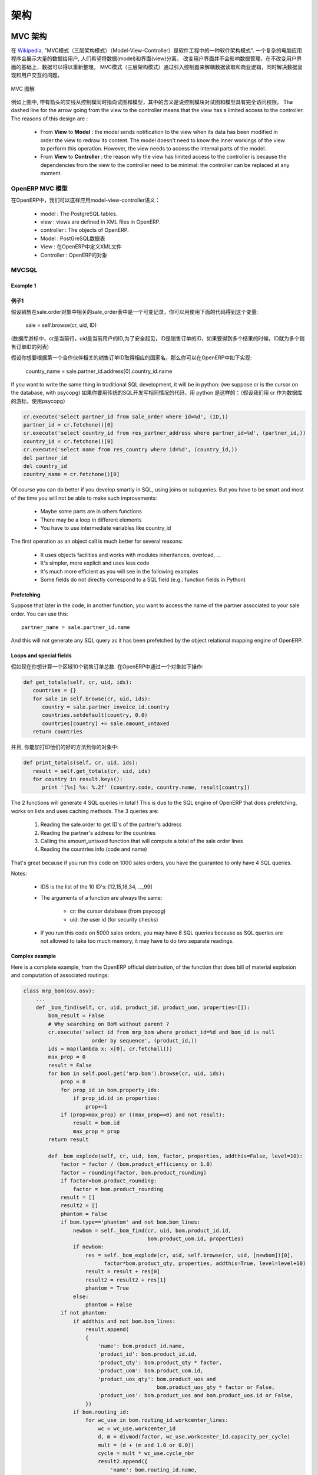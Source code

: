 .. i18n: ========================================
.. i18n: Architecture
.. i18n: ========================================
..

========================================
架构
========================================

.. i18n: MVC architecture
.. i18n: ================
..

MVC 架构
================

.. i18n: According to `Wikipedia <http://en.wikipedia.org/wiki/Model-view-controller>`_, "a Model-view-controller (MVC) is an architectural pattern used in software engineering". In complex computer applications presenting lots of data to the user, one often wishes to separate data (model) and user interface (view) concerns. Changes to the user interface does therefore not impact data management, and data can be reorganized without changing the user interface. The model-view-controller solves this problem by decoupling data access and business logic from data presentation and user interaction, by introducing an intermediate component: the controller.
..

在 `Wikipedia <http://zh.wikipedia.org/zh/MVC>`_, "MVC模式（三层架构模式）（Model-View-Controller）是软件工程中的一种软件架构模式". 一个复杂的电脑应用程序会展示大量的数据给用户, 人们希望将数据(model)和界面(view)分离。 改变用户界面并不会影响数据管理，在不改变用户界面的基础上，数据可以得以重新整理。 MVC模式（三层架构模式）通过引入控制器来解耦数据读取和商业逻辑，同时解决数据呈现和用户交互的问题。

.. i18n: .. figure::  images/MVCDiagram.png
.. i18n:    :scale: 100
.. i18n:    :align: center
.. i18n: 
.. i18n:    MVC Diagram
..

.. figure::  images/MVCDiagram.png
   :scale: 100
   :align: center

   MVC 图解

.. i18n: For example in the diagram above, the solid lines for the arrows starting from the controller and going to both the view and the model mean that the controller has a complete access to both the view and the model. The dashed line for the arrow going from the view to the controller means that the view has a limited access to the controller. The reasons of this design are :
..

例如上图中, 带有箭头的实线从控制模同时指向试图和模型，其中的含义是说控制模块对试图和模型具有完全访问权限。 The dashed line for the arrow going from the view to the controller means that the view has a limited access to the controller. The reasons of this design are :

.. i18n:     * From **View** to **Model** : the model sends notification to the view when its data has been modified in order the view to redraw its content. The model doesn't need to know the inner workings of the view to perform this operation. However, the view needs to access the internal parts of the model.
.. i18n:     * From **View** to **Controller** : the reason why the view has limited access to the controller is because the dependencies from the view to the controller need to be minimal: the controller can be replaced at any moment. 
..

    * From **View** to **Model** : the model sends notification to the view when its data has been modified in order the view to redraw its content. The model doesn't need to know the inner workings of the view to perform this operation. However, the view needs to access the internal parts of the model.
    * From **View** to **Controller** : the reason why the view has limited access to the controller is because the dependencies from the view to the controller need to be minimal: the controller can be replaced at any moment. 

.. i18n: MVC Model in OpenERP
.. i18n: --------------------
..

OpenERP MVC 模型
--------------------

.. i18n: In OpenERP, we can apply this model-view-controller semantic with
..

在OpenERP中，我们可以这样应用model-view-controller语义：

.. i18n:     * model : The PostgreSQL tables.
.. i18n:     * view : views are defined in XML files in OpenERP.
.. i18n:     * controller : The objects of OpenERP. 
..

    * model : The PostgreSQL tables.
    * view : views are defined in XML files in OpenERP.
    * controller : The objects of OpenERP. 


    * Model : PostGreSQL数据表
    * View : 在OpenERP中定义XML文件 
    * Controller : OpenERP的对象

.. i18n: MVCSQL
.. i18n: ------
..

MVCSQL
------

.. i18n: Example 1
.. i18n: +++++++++
..

Example 1
+++++++++
例子1
+++++

.. i18n: Suppose sale is a variable on a record of the sale.order object related to the 'sale_order' table. You can acquire such a variable doing this.::
.. i18n: 
.. i18n:     sale = self.browse(cr, uid, ID)
..

假设销售在sale.order对象中相关的sale_order表中是一个可变记录，你可以用使用下面的代码得到这个变量:

    sale = self.browse(cr, uid, ID)

.. i18n: (where cr is the current row, from the database cursor, uid is the current user's ID for security checks, and ID is the sale order's ID or list of IDs if we want more than one)
..

(数据库游标中，cr是当前行，uid是当前用户的ID,为了安全起见，ID是销售订单的ID，如果要得到多个结果的时候，ID就为多个销售订单ID的列表)

.. i18n: Suppose you want to get: the country name of the first contact of a partner related to the ID sale order. You can do the following in OpenERP::
.. i18n: 
.. i18n:     country_name = sale.partner_id.address[0].country_id.name
..

假设你想要根据第一个合作伙伴相关的销售订单ID取得相应的国家名，那么你可以在OpenERP中如下实现:

    country_name = sale.partner_id.address[0].country_id.name

.. i18n: If you want to write the same thing in traditional SQL development, it will be in python: (we suppose cr is the cursor on the database, with psycopg)
..

If you want to write the same thing in traditional SQL development, 
it will be in python: (we suppose cr is the cursor on the database, with psycopg)
如果你要用传统的SQL开发写相同情况的代码，用 python 是这样的：（假设我们用 cr 作为数据库的游标，使用psycopg）

.. i18n: .. code-block:: python
.. i18n: 
.. i18n:     cr.execute('select partner_id from sale_order where id=%d', (ID,))
.. i18n:     partner_id = cr.fetchone()[0]
.. i18n:     cr.execute('select country_id from res_partner_address where partner_id=%d', (partner_id,))
.. i18n:     country_id = cr.fetchone()[0]
.. i18n:     cr.execute('select name from res_country where id=%d', (country_id,))
.. i18n:     del partner_id
.. i18n:     del country_id
.. i18n:     country_name = cr.fetchone()[0]
..

.. code-block:: python

    cr.execute('select partner_id from sale_order where id=%d', (ID,))
    partner_id = cr.fetchone()[0]
    cr.execute('select country_id from res_partner_address where partner_id=%d', (partner_id,))
    country_id = cr.fetchone()[0]
    cr.execute('select name from res_country where id=%d', (country_id,))
    del partner_id
    del country_id
    country_name = cr.fetchone()[0]

.. i18n: Of course you can do better if you develop smartly in SQL, using joins or subqueries. But you have to be smart and most of the time you will not be able to make such improvements:
..

Of course you can do better if you develop smartly in SQL, using joins or subqueries. But you have to be smart and most of the time you will not be able to make such improvements:

.. i18n:     * Maybe some parts are in others functions
.. i18n:     * There may be a loop in different elements
.. i18n:     * You have to use intermediate variables like country_id
..

    * Maybe some parts are in others functions
    * There may be a loop in different elements
    * You have to use intermediate variables like country_id

.. i18n: The first operation as an object call is much better for several reasons:
..

The first operation as an object call is much better for several reasons:

.. i18n:     * It uses objects facilities and works with modules inheritances, overload, ...
.. i18n:     * It's simpler, more explicit and uses less code
.. i18n:     * It's much more efficient as you will see in the following examples
.. i18n:     * Some fields do not directly correspond to a SQL field (e.g.: function fields in Python)
..

    * It uses objects facilities and works with modules inheritances, overload, ...
    * It's simpler, more explicit and uses less code
    * It's much more efficient as you will see in the following examples
    * Some fields do not directly correspond to a SQL field (e.g.: function fields in Python)

.. i18n: Prefetching
.. i18n: +++++++++++
..

Prefetching
+++++++++++

.. i18n: Suppose that later in the code, in another function, you want to access the name of the partner associated to your sale order. You can use this::
.. i18n: 
.. i18n:     partner_name = sale.partner_id.name
..

Suppose that later in the code, in another function, you want to access the name of the partner associated to your sale order. You can use this::

    partner_name = sale.partner_id.name

.. i18n: And this will not generate any SQL query as it has been prefetched by the object relational mapping engine of OpenERP.
..

And this will not generate any SQL query as it has been prefetched by the object relational mapping engine of OpenERP.

.. i18n: Loops and special fields
.. i18n: ++++++++++++++++++++++++
..

Loops and special fields
++++++++++++++++++++++++

.. i18n: Suppose now that you want to compute the totals of 10 sales order by countries. You can do this in OpenERP within a OpenERP object:
..

假如现在你想计算一个区域10个销售订单总数. 在OpenERP中通过一个对象如下操作:

.. i18n: .. code-block:: python
.. i18n: 
.. i18n:     def get_totals(self, cr, uid, ids):
.. i18n:        countries = {}
.. i18n:        for sale in self.browse(cr, uid, ids):
.. i18n:           country = sale.partner_invoice_id.country
.. i18n:           countries.setdefault(country, 0.0)
.. i18n:           countries[country] += sale.amount_untaxed
.. i18n:        return countries
..

.. code-block:: python

    def get_totals(self, cr, uid, ids):
       countries = {}
       for sale in self.browse(cr, uid, ids):
          country = sale.partner_invoice_id.country
          countries.setdefault(country, 0.0)
          countries[country] += sale.amount_untaxed
       return countries

.. i18n: And, to print them as a good way, you can add this on your object:
..

并且, 你能加打印他们的好的方法到你的对象中:

.. i18n: .. code-block:: python
.. i18n: 
.. i18n:     def print_totals(self, cr, uid, ids):
.. i18n:        result = self.get_totals(cr, uid, ids)
.. i18n:        for country in result.keys():
.. i18n:           print '[%s] %s: %.2f' (country.code, country.name, result[country])
..

.. code-block:: python

    def print_totals(self, cr, uid, ids):
       result = self.get_totals(cr, uid, ids)
       for country in result.keys():
          print '[%s] %s: %.2f' (country.code, country.name, result[country])

.. i18n: The 2 functions will generate 4 SQL queries in total ! This is due to the SQL engine of OpenERP that does prefetching, works on lists and uses caching methods. The 3 queries are:
..

The 2 functions will generate 4 SQL queries in total ! This is due to the SQL engine of OpenERP that does prefetching, works on lists and uses caching methods. The 3 queries are:

.. i18n:    1. Reading the sale.order to get ID's of the partner's address
.. i18n:    2. Reading the partner's address for the countries
.. i18n:    3. Calling the amount_untaxed function that will compute a total of the sale order lines
.. i18n:    4. Reading the countries info (code and name)
..

   1. Reading the sale.order to get ID's of the partner's address
   2. Reading the partner's address for the countries
   3. Calling the amount_untaxed function that will compute a total of the sale order lines
   4. Reading the countries info (code and name)

.. i18n: That's great because if you run this code on 1000 sales orders, you have the guarantee to only have 4 SQL queries.
..

That's great because if you run this code on 1000 sales orders, you have the guarantee to only have 4 SQL queries.

.. i18n: Notes:
..

Notes:

.. i18n:     * IDS is the list of the 10 ID's: [12,15,18,34, ...,99]
.. i18n:     * The arguments of a function are always the same:
.. i18n: 
.. i18n:           - cr: the cursor database (from psycopg)
.. i18n:           - uid: the user id (for security checks)
.. i18n:     * If you run this code on 5000 sales orders, you may have 8 SQL queries because as SQL queries are not allowed to take too much memory, it may have to do two separate readings.
..

    * IDS is the list of the 10 ID's: [12,15,18,34, ...,99]
    * The arguments of a function are always the same:

          - cr: the cursor database (from psycopg)
          - uid: the user id (for security checks)
    * If you run this code on 5000 sales orders, you may have 8 SQL queries because as SQL queries are not allowed to take too much memory, it may have to do two separate readings.

.. i18n: Complex example
.. i18n: +++++++++++++++
..

Complex example
+++++++++++++++

.. i18n: Here is a complete example, from the OpenERP official distribution, of the function that does bill of material explosion and computation of associated routings:
..

Here is a complete example, from the OpenERP official distribution, of the function that does bill of material explosion and computation of associated routings:

.. i18n: .. code-block:: python
.. i18n: 
.. i18n:     class mrp_bom(osv.osv):
.. i18n:         ...
.. i18n:         def _bom_find(self, cr, uid, product_id, product_uom, properties=[]):
.. i18n:             bom_result = False
.. i18n:             # Why searching on BoM without parent ?
.. i18n:             cr.execute('select id from mrp_bom where product_id=%d and bom_id is null
.. i18n:                           order by sequence', (product_id,))
.. i18n:             ids = map(lambda x: x[0], cr.fetchall())
.. i18n:             max_prop = 0
.. i18n:             result = False
.. i18n:             for bom in self.pool.get('mrp.bom').browse(cr, uid, ids):
.. i18n:                 prop = 0
.. i18n:                 for prop_id in bom.property_ids:
.. i18n:                     if prop_id.id in properties:
.. i18n:                         prop+=1
.. i18n:                 if (prop>max_prop) or ((max_prop==0) and not result):
.. i18n:                     result = bom.id
.. i18n:                     max_prop = prop
.. i18n:             return result
.. i18n: 
.. i18n:             def _bom_explode(self, cr, uid, bom, factor, properties, addthis=False, level=10):
.. i18n:                 factor = factor / (bom.product_efficiency or 1.0)
.. i18n:                 factor = rounding(factor, bom.product_rounding)
.. i18n:                 if factor<bom.product_rounding:
.. i18n:                     factor = bom.product_rounding
.. i18n:                 result = []
.. i18n:                 result2 = []
.. i18n:                 phantom = False
.. i18n:                 if bom.type=='phantom' and not bom.bom_lines:
.. i18n:                     newbom = self._bom_find(cr, uid, bom.product_id.id,
.. i18n:                                             bom.product_uom.id, properties)
.. i18n:                     if newbom:
.. i18n:                         res = self._bom_explode(cr, uid, self.browse(cr, uid, [newbom])[0],
.. i18n:                               factor*bom.product_qty, properties, addthis=True, level=level+10)
.. i18n:                         result = result + res[0]
.. i18n:                         result2 = result2 + res[1]
.. i18n:                         phantom = True
.. i18n:                     else:
.. i18n:                         phantom = False
.. i18n:                 if not phantom:
.. i18n:                     if addthis and not bom.bom_lines:
.. i18n:                         result.append(
.. i18n:                         {
.. i18n:                             'name': bom.product_id.name,
.. i18n:                             'product_id': bom.product_id.id,
.. i18n:                             'product_qty': bom.product_qty * factor,
.. i18n:                             'product_uom': bom.product_uom.id,
.. i18n:                             'product_uos_qty': bom.product_uos and 
.. i18n:                                                bom.product_uos_qty * factor or False,
.. i18n:                             'product_uos': bom.product_uos and bom.product_uos.id or False,
.. i18n:                         })
.. i18n:                     if bom.routing_id:
.. i18n:                         for wc_use in bom.routing_id.workcenter_lines:
.. i18n:                             wc = wc_use.workcenter_id
.. i18n:                             d, m = divmod(factor, wc_use.workcenter_id.capacity_per_cycle)
.. i18n:                             mult = (d + (m and 1.0 or 0.0))
.. i18n:                             cycle = mult * wc_use.cycle_nbr
.. i18n:                             result2.append({
.. i18n:                                 'name': bom.routing_id.name,
.. i18n:                                 'workcenter_id': wc.id,
.. i18n:                                 'sequence': level+(wc_use.sequence or 0),
.. i18n:                                 'cycle': cycle,
.. i18n:                                 'hour': float(wc_use.hour_nbr*mult +
.. i18n:                                               (wc.time_start+wc.time_stop+cycle*wc.time_cycle) *
.. i18n:                                                (wc.time_efficiency or 1.0)),
.. i18n:                             })
.. i18n:                     for bom2 in bom.bom_lines:
.. i18n:                          res = self._bom_explode(cr, uid, bom2, factor, properties,
.. i18n:                                                      addthis=True, level=level+10)
.. i18n:                          result = result + res[0]
.. i18n:                          result2 = result2 + res[1]
.. i18n:                 return result, result2
..

.. code-block:: python

    class mrp_bom(osv.osv):
        ...
        def _bom_find(self, cr, uid, product_id, product_uom, properties=[]):
            bom_result = False
            # Why searching on BoM without parent ?
            cr.execute('select id from mrp_bom where product_id=%d and bom_id is null
                          order by sequence', (product_id,))
            ids = map(lambda x: x[0], cr.fetchall())
            max_prop = 0
            result = False
            for bom in self.pool.get('mrp.bom').browse(cr, uid, ids):
                prop = 0
                for prop_id in bom.property_ids:
                    if prop_id.id in properties:
                        prop+=1
                if (prop>max_prop) or ((max_prop==0) and not result):
                    result = bom.id
                    max_prop = prop
            return result

            def _bom_explode(self, cr, uid, bom, factor, properties, addthis=False, level=10):
                factor = factor / (bom.product_efficiency or 1.0)
                factor = rounding(factor, bom.product_rounding)
                if factor<bom.product_rounding:
                    factor = bom.product_rounding
                result = []
                result2 = []
                phantom = False
                if bom.type=='phantom' and not bom.bom_lines:
                    newbom = self._bom_find(cr, uid, bom.product_id.id,
                                            bom.product_uom.id, properties)
                    if newbom:
                        res = self._bom_explode(cr, uid, self.browse(cr, uid, [newbom])[0],
                              factor*bom.product_qty, properties, addthis=True, level=level+10)
                        result = result + res[0]
                        result2 = result2 + res[1]
                        phantom = True
                    else:
                        phantom = False
                if not phantom:
                    if addthis and not bom.bom_lines:
                        result.append(
                        {
                            'name': bom.product_id.name,
                            'product_id': bom.product_id.id,
                            'product_qty': bom.product_qty * factor,
                            'product_uom': bom.product_uom.id,
                            'product_uos_qty': bom.product_uos and 
                                               bom.product_uos_qty * factor or False,
                            'product_uos': bom.product_uos and bom.product_uos.id or False,
                        })
                    if bom.routing_id:
                        for wc_use in bom.routing_id.workcenter_lines:
                            wc = wc_use.workcenter_id
                            d, m = divmod(factor, wc_use.workcenter_id.capacity_per_cycle)
                            mult = (d + (m and 1.0 or 0.0))
                            cycle = mult * wc_use.cycle_nbr
                            result2.append({
                                'name': bom.routing_id.name,
                                'workcenter_id': wc.id,
                                'sequence': level+(wc_use.sequence or 0),
                                'cycle': cycle,
                                'hour': float(wc_use.hour_nbr*mult +
                                              (wc.time_start+wc.time_stop+cycle*wc.time_cycle) *
                                               (wc.time_efficiency or 1.0)),
                            })
                    for bom2 in bom.bom_lines:
                         res = self._bom_explode(cr, uid, bom2, factor, properties,
                                                     addthis=True, level=level+10)
                         result = result + res[0]
                         result2 = result2 + res[1]
                return result, result2

.. i18n: Technical architecture
.. i18n: ======================
..

技术架构
======================

.. i18n: OpenERP is a `multitenant <http://en.wikipedia.org/wiki/Multitenancy>`_,
.. i18n: `three-tier architecture
.. i18n: <http://en.wikipedia.org/wiki/Multitier_architecture#Three-tier_architecture>`_.
.. i18n: The application tier itself is written as a core, multiple additional
.. i18n: modules can be installed to create a particular configuration of
.. i18n: OpenERP.
..

OpenERP is a `multitenant <http://en.wikipedia.org/wiki/Multitenancy>`_,
`three-tier architecture
<http://en.wikipedia.org/wiki/Multitier_architecture#Three-tier_architecture>`_.
The application tier itself is written as a core, multiple additional
modules can be installed to create a particular configuration of
OpenERP.

.. i18n: The core of OpenERP and its modules are written in `Python
.. i18n: <http://python.org/>`_. The functionality of a module is exposed through
.. i18n: XML-RPC (and/or NET-RPC depending on the server's configuration)[#]. Modules
.. i18n: typically make use of OpenERP's ORM to persist their data in a relational
.. i18n: database (PostgreSQL). Modules can insert data in the database during
.. i18n: installation by providing XML, CSV, or YML files.
..

The core of OpenERP and its modules are written in `Python
<http://python.org/>`_. The functionality of a module is exposed through
XML-RPC (and/or NET-RPC depending on the server's configuration)[#]. Modules
typically make use of OpenERP's ORM to persist their data in a relational
database (PostgreSQL). Modules can insert data in the database during
installation by providing XML, CSV, or YML files.

.. i18n: .. figure:: images/client_server.png
.. i18n:    :scale: 85
.. i18n:    :align: center
..

.. figure:: images/client_server.png
   :scale: 85
   :align: center

.. i18n: .. [#] JSON-RPC is planned for OpenERP v6.1.
..

.. [#] JSON-RPC is planned for OpenERP v6.1.

.. i18n: The OpenERP server
.. i18n: ------------------
..

The OpenERP server
------------------

.. i18n: OpenERP provides an application server on which specific business applications
.. i18n: can be built. It is also a complete development framework, offering a range of
.. i18n: features to write those applications. The salient features are a flexible ORM,
.. i18n: a MVC architecture, extensible data models and views, different report engines,
.. i18n: all tied together in a coherent, network-accessible framework.
..

OpenERP provides an application server on which specific business applications
can be built. It is also a complete development framework, offering a range of
features to write those applications. The salient features are a flexible ORM,
a MVC architecture, extensible data models and views, different report engines,
all tied together in a coherent, network-accessible framework.

.. i18n: From a developer perspective, the server acts both as a library which brings
.. i18n: the above benefits while hiding the low-level, nitty-gritty details, and as a
.. i18n: simple way to install, configure and run the written applications.
..

From a developer perspective, the server acts both as a library which brings
the above benefits while hiding the low-level, nitty-gritty details, and as a
simple way to install, configure and run the written applications.

.. i18n: Modules
.. i18n: -------
..

Modules
-------

.. i18n: By itself, the OpenERP server is not very useful. For any enterprise, the value
.. i18n: of OpenERP lies in its different modules. It is the role of the modules to
.. i18n: implement any business needs. The server is only the necessary machinery to run
.. i18n: the modules. A lot of modules already exist. Any official OpenERP release
.. i18n: includes about 170 of them, and hundreds of modules are available through the
.. i18n: community. Examples of modules are Account, CRM, HR, Marketing, MRP, Sale, etc.
..

By itself, the OpenERP server is not very useful. For any enterprise, the value
of OpenERP lies in its different modules. It is the role of the modules to
implement any business needs. The server is only the necessary machinery to run
the modules. A lot of modules already exist. Any official OpenERP release
includes about 170 of them, and hundreds of modules are available through the
community. Examples of modules are Account, CRM, HR, Marketing, MRP, Sale, etc.

.. i18n: A module is usually composed of data models, together with some initial data,
.. i18n: views definitions (i.e. how data from specific data models should be displayed
.. i18n: to the user), wizards (specialized screens to help the user for specific
.. i18n: interactions), workflows definitions, and reports.
..

A module is usually composed of data models, together with some initial data,
views definitions (i.e. how data from specific data models should be displayed
to the user), wizards (specialized screens to help the user for specific
interactions), workflows definitions, and reports.

.. i18n: Clients
.. i18n: -------
..

Clients
-------

.. i18n: Clients can communicate with an OpenERP server using XML-RPC. A custom, faster
.. i18n: protocol called NET-RPC is also provided but will shortly disappear, replaced
.. i18n: by JSON-RPC. XML-RPC, as JSON-RPC in the future, makes it possible to write
.. i18n: clients for OpenERP in a variety of programming languages. OpenERP S.A.
.. i18n: develops two different clients: a desktop client, written with the widely used
.. i18n: `GTK+ <http://www.gtk.org/>`_ graphical toolkit, and a web client that should
.. i18n: run in any modern web browser.
..

Clients can communicate with an OpenERP server using XML-RPC. A custom, faster
protocol called NET-RPC is also provided but will shortly disappear, replaced
by JSON-RPC. XML-RPC, as JSON-RPC in the future, makes it possible to write
clients for OpenERP in a variety of programming languages. OpenERP S.A.
develops two different clients: a desktop client, written with the widely used
`GTK+ <http://www.gtk.org/>`_ graphical toolkit, and a web client that should
run in any modern web browser.

.. i18n: As the logic of OpenERP should entirely reside on the server, the client is
.. i18n: conceptually very simple; it issues a request to the server and display the result
.. i18n: (e.g. a list of customers) in different manners (as forms, lists, calendars,
.. i18n: ...). Upon user actions, it will send modified data to the server.
..

As the logic of OpenERP should entirely reside on the server, the client is
conceptually very simple; it issues a request to the server and display the result
(e.g. a list of customers) in different manners (as forms, lists, calendars,
...). Upon user actions, it will send modified data to the server.

.. i18n: Relational database server and ORM
.. i18n: ----------------------------------
..

Relational database server and ORM
----------------------------------

.. i18n: The data tier of OpenERP is provided by a PostgreSQL relational database. While
.. i18n: direct SQL queries can be executed from OpenERP modules, most database access
.. i18n: to the relational database is done through the `Object-Relational Mapping
.. i18n: <http://en.wikipedia.org/wiki/Object-relational_mapping>`_.
..

The data tier of OpenERP is provided by a PostgreSQL relational database. While
direct SQL queries can be executed from OpenERP modules, most database access
to the relational database is done through the `Object-Relational Mapping
<http://en.wikipedia.org/wiki/Object-relational_mapping>`_.

.. i18n: The ORM is one of the salient features mentioned above. The data models are
.. i18n: described in Python and OpenERP creates the underlying database tables. All the
.. i18n: benefits of RDBMS (unique constraints, relational integrity, efficient
.. i18n: querying, ...) are used when possible and completed by Python flexibility. For
.. i18n: instance, arbitrary constraints written in Python can be added to any model.
.. i18n: Different modular extensibility mechanisms are also afforded by OpenERP[#].
..

The ORM is one of the salient features mentioned above. The data models are
described in Python and OpenERP creates the underlying database tables. All the
benefits of RDBMS (unique constraints, relational integrity, efficient
querying, ...) are used when possible and completed by Python flexibility. For
instance, arbitrary constraints written in Python can be added to any model.
Different modular extensibility mechanisms are also afforded by OpenERP[#].

.. i18n: .. [#] It is important to understand the ORM responsibility before attempting to by-pass it and access directly the underlying database via raw SQL queries.  When using the ORM, OpenERP can make sure the data remains free of any corruption.  For instance, a module can react to data creation in a particular table. This reaction can only happen if the ORM is used to create that data.
..

.. [#] It is important to understand the ORM responsibility before attempting to by-pass it and access directly the underlying database via raw SQL queries.  When using the ORM, OpenERP can make sure the data remains free of any corruption.  For instance, a module can react to data creation in a particular table. This reaction can only happen if the ORM is used to create that data.

.. i18n: Models
.. i18n: ------
..

Models
------

.. i18n: To define data models and otherwise pursue any work with the associated data,
.. i18n: OpenERP as many ORMs uses the concept of 'model'. A model is the authoritative
.. i18n: specification of how some data are structured, constrained, and manipulated. In
.. i18n: practice, a model is written as a Python class. The class encapsulates anything
.. i18n: there is to know about the model: the different fields composing the model,
.. i18n: default values to be used when creating new records, constraints, and so on. It
.. i18n: also holds the dynamic aspect of the data it controls: methods on the class can
.. i18n: be written to implement any business needs (for instance, what to do upon user
.. i18n: action, or upon workflow transitions).
..

To define data models and otherwise pursue any work with the associated data,
OpenERP as many ORMs uses the concept of 'model'. A model is the authoritative
specification of how some data are structured, constrained, and manipulated. In
practice, a model is written as a Python class. The class encapsulates anything
there is to know about the model: the different fields composing the model,
default values to be used when creating new records, constraints, and so on. It
also holds the dynamic aspect of the data it controls: methods on the class can
be written to implement any business needs (for instance, what to do upon user
action, or upon workflow transitions).

.. i18n: There are two different models. One is simply called 'model', and the second is
.. i18n: called 'transient model'. The two models provide the same capabilities with a
.. i18n: single difference: transient models are automatically cleared from the
.. i18n: database (they can be cleaned when some limit on the number of records is
.. i18n: reached, or when they are untouched for some time).
..

There are two different models. One is simply called 'model', and the second is
called 'transient model'. The two models provide the same capabilities with a
single difference: transient models are automatically cleared from the
database (they can be cleaned when some limit on the number of records is
reached, or when they are untouched for some time).

.. i18n: To describe the data model per se, OpenERP offers a range of different kind of
.. i18n: fields. There are basic fields such as integer, or text fields. There are
.. i18n: relational fields to implement one-to-many, many-to-one, and many-to-many
.. i18n: relationships. There are so-called function fields, which are dynamically
.. i18n: computed and are not necessarily available in database, and more.
..

To describe the data model per se, OpenERP offers a range of different kind of
fields. There are basic fields such as integer, or text fields. There are
relational fields to implement one-to-many, many-to-one, and many-to-many
relationships. There are so-called function fields, which are dynamically
computed and are not necessarily available in database, and more.

.. i18n: Access to data is controlled by OpenERP and configured by different mechanisms.
.. i18n: This ensures that different users can have read and/or write access to only the
.. i18n: relevant data. Access can be controlled with respect to user groups and rules
.. i18n: based on the value of the data themselves.
..

Access to data is controlled by OpenERP and configured by different mechanisms.
This ensures that different users can have read and/or write access to only the
relevant data. Access can be controlled with respect to user groups and rules
based on the value of the data themselves.

.. i18n: Modules
.. i18n: -------
..

Modules
-------

.. i18n: OpenERP supports a modular approach both from a development perspective and a
.. i18n: deployment point of view. In essence, a module groups everything related to a
.. i18n: single concern in one meaningful entity. It is comprised of models, views,
.. i18n: workflows, and wizards.
..

OpenERP supports a modular approach both from a development perspective and a
deployment point of view. In essence, a module groups everything related to a
single concern in one meaningful entity. It is comprised of models, views,
workflows, and wizards.

.. i18n: Services and WSGI
.. i18n: -----------------
..

Services and WSGI
-----------------

.. i18n: Everything in OpenERP, and models methods in particular, are exposed via the
.. i18n: network and a security layer. Access to the data model is in fact a 'service'
.. i18n: and it is possible to expose new services. For instance, a WebDAV service and a
.. i18n: FTP service are available.
..

Everything in OpenERP, and models methods in particular, are exposed via the
network and a security layer. Access to the data model is in fact a 'service'
and it is possible to expose new services. For instance, a WebDAV service and a
FTP service are available.

.. i18n: While not mandatory, the services can make use of the `WSGI
.. i18n: <http://en.wikipedia.org/wiki/Web_Server_Gateway_Interface>`_ stack.
.. i18n: WSGI is a standard solution in the Python ecosystem to write HTTP servers,
.. i18n: applications, and middleware which can be used in a mix-and-match fashion.
.. i18n: By using WSGI, it is possible to run OpenERP in any WSGI-compliant server, but
.. i18n: also to use OpenERP to host a WSGI application.
..

While not mandatory, the services can make use of the `WSGI
<http://en.wikipedia.org/wiki/Web_Server_Gateway_Interface>`_ stack.
WSGI is a standard solution in the Python ecosystem to write HTTP servers,
applications, and middleware which can be used in a mix-and-match fashion.
By using WSGI, it is possible to run OpenERP in any WSGI-compliant server, but
also to use OpenERP to host a WSGI application.

.. i18n: A striking example of this possibility is the OpenERP Web project. OpenERP Web
.. i18n: is the server-side counter part to the web clients. It is OpenERP Web which
.. i18n: provides the web pages to the browser and manages web sessions. OpenERP Web is
.. i18n: a WSGI-compliant application. As such, it can be run as a stand-alone HTTP
.. i18n: server or embedded inside OpenERP.
..

A striking example of this possibility is the OpenERP Web project. OpenERP Web
is the server-side counter part to the web clients. It is OpenERP Web which
provides the web pages to the browser and manages web sessions. OpenERP Web is
a WSGI-compliant application. As such, it can be run as a stand-alone HTTP
server or embedded inside OpenERP.

.. i18n: XML-RPC, JSON-RPC
.. i18n: -----------------
..

XML-RPC, JSON-RPC
-----------------

.. i18n: The access to the models makes also use of the WSGI stack. This can be done
.. i18n: using the XML-RPC protocol, and JSON-RPC will be added soon.
..

The access to the models makes also use of the WSGI stack. This can be done
using the XML-RPC protocol, and JSON-RPC will be added soon.

.. i18n: Explanation of modules:
..

Explanation of modules:

.. i18n: **Server - Base distribution**
..

**Server - Base distribution**

.. i18n: We use a distributed communication mechanism inside the OpenERP server. Our engine supports most commonly distributed patterns: request/reply, publish/subscribe, monitoring, triggers/callback, ...
..

We use a distributed communication mechanism inside the OpenERP server. Our engine supports most commonly distributed patterns: request/reply, publish/subscribe, monitoring, triggers/callback, ...

.. i18n: Different business objects can be in different computers or the same objects can be on multiple computers to perform load-balancing.
..

Different business objects can be in different computers or the same objects can be on multiple computers to perform load-balancing.

.. i18n: **Server - Object Relational Mapping (ORM)**
..

**Server - Object Relational Mapping (ORM)**

.. i18n: This layer provides additional object functionality on top of PostgreSQL:
..

This layer provides additional object functionality on top of PostgreSQL:

.. i18n:     * Consistency: powerful validity checks,
.. i18n:     * Work with objects (methods, references, ...)
.. i18n:     * Row-level security (per user/group/role)
.. i18n:     * Complex actions on a group of resources
.. i18n:     * Inheritance 
..

    * Consistency: powerful validity checks,
    * Work with objects (methods, references, ...)
    * Row-level security (per user/group/role)
    * Complex actions on a group of resources
    * Inheritance 

.. i18n: **Server - Web-Services**
..

**Server - Web-Services**

.. i18n: The web-service module offer a common interface for all web-services
..

The web-service module offer a common interface for all web-services

.. i18n:     * SOAP
.. i18n:     * XML-RPC
.. i18n:     * NET-RPC 
..

    * SOAP
    * XML-RPC
    * NET-RPC 

.. i18n: Business objects can also be accessed via the distributed object mechanism. They can all be modified via the client interface with contextual views.
..

Business objects can also be accessed via the distributed object mechanism. They can all be modified via the client interface with contextual views.

.. i18n: **Server - Workflow Engine**
..

**Server - Workflow Engine**

.. i18n: Workflows are graphs represented by business objects that describe the dynamics of the company. Workflows are also used to track processes that evolve over time.
..

Workflows are graphs represented by business objects that describe the dynamics of the company. Workflows are also used to track processes that evolve over time.

.. i18n: An example of workflow used in OpenERP:
..

An example of workflow used in OpenERP:

.. i18n: A sales order generates an invoice and a shipping order
..

A sales order generates an invoice and a shipping order

.. i18n: **Server - Report Engine**
..

**Server - Report Engine**

.. i18n: Reports in OpenERP can be rendered in different ways:
..

Reports in OpenERP can be rendered in different ways:

.. i18n:     * Custom reports: those reports can be directly created via the client interface, no programming required. Those reports are represented by business objects (ir.report.custom)
.. i18n:     * High quality personalized reports using openreport: no programming required but you have to write 2 small XML files:
.. i18n: 
.. i18n:           - a template which indicates the data you plan to report
.. i18n:           - an XSL:RML stylesheet 
.. i18n:     * Hard coded reports
.. i18n:     * OpenOffice Writer templates 
..

    * Custom reports: those reports can be directly created via the client interface, no programming required. Those reports are represented by business objects (ir.report.custom)
    * High quality personalized reports using openreport: no programming required but you have to write 2 small XML files:

          - a template which indicates the data you plan to report
          - an XSL:RML stylesheet 
    * Hard coded reports
    * OpenOffice Writer templates 

.. i18n: Nearly all reports are produced in PDF.
..

Nearly all reports are produced in PDF.

.. i18n: **Server - Business Objects**
..

**Server - Business Objects**

.. i18n: Almost everything is a business object in OpenERP, they describe all data of the program (workflows, invoices, users, customized reports, ...). Business objects are described using the ORM module. They are persistent and can have multiple views (described by the user or automatically calculated).
..

Almost everything is a business object in OpenERP, they describe all data of the program (workflows, invoices, users, customized reports, ...). Business objects are described using the ORM module. They are persistent and can have multiple views (described by the user or automatically calculated).

.. i18n: Business objects are structured in the /module directory.
..

Business objects are structured in the /module directory.

.. i18n: **Client - Wizards**
..

**Client - Wizards**

.. i18n: Wizards are graphs of actions/windows that the user can perform during a session.
..

Wizards are graphs of actions/windows that the user can perform during a session.

.. i18n: **Client - Widgets**
..

**Client - Widgets**

.. i18n: Widgets are probably, although the origin of the term seems to be very difficult to trace, "WIndow gaDGETS" in the IT world, which mean they are gadgets before anything, which implement elementary features through a portable visual tool.
..

Widgets are probably, although the origin of the term seems to be very difficult to trace, "WIndow gaDGETS" in the IT world, which mean they are gadgets before anything, which implement elementary features through a portable visual tool.

.. i18n: All common widgets are supported:
..

All common widgets are supported:

.. i18n:     * entries
.. i18n:     * textboxes
.. i18n:     * floating point numbers
.. i18n:     * dates (with calendar)
.. i18n:     * checkboxes
.. i18n:     * ... 
..

    * entries
    * textboxes
    * floating point numbers
    * dates (with calendar)
    * checkboxes
    * ... 

.. i18n: And also all special widgets:
..

And also all special widgets:

.. i18n:     * buttons that call actions
.. i18n:     * references widgets
.. i18n: 
.. i18n:           - one2one
.. i18n: 
.. i18n:           - many2one
.. i18n: 
.. i18n:           - many2many
.. i18n: 
.. i18n:           - one2many in list
.. i18n: 
.. i18n:           - ... 
..

    * buttons that call actions
    * references widgets

          - one2one

          - many2one

          - many2many

          - one2many in list

          - ... 

.. i18n: Widget have different appearances in different views. For example, the date widget in the search dialog represents two normal dates for a range of date (from...to...).
..

Widget have different appearances in different views. For example, the date widget in the search dialog represents two normal dates for a range of date (from...to...).

.. i18n: Some widgets may have different representations depending on the context. For example, the one2many widget can be represented as a form with multiple pages or a multi-columns list.
..

Some widgets may have different representations depending on the context. For example, the one2many widget can be represented as a form with multiple pages or a multi-columns list.

.. i18n: Events on the widgets module are processed with a callback mechanism. A callback mechanism is a process whereby an element defines the type of events he can handle and which methods should be called when this event is triggered. Once the event is triggered, the system knows that the event is bound to a specific method, and calls that method back. Hence callback. 
..

Events on the widgets module are processed with a callback mechanism. A callback mechanism is a process whereby an element defines the type of events he can handle and which methods should be called when this event is triggered. Once the event is triggered, the system knows that the event is bound to a specific method, and calls that method back. Hence callback. 

.. i18n: Module Integrations
.. i18n: ===================
..

模块集成
===================

.. i18n: The are many different modules available for OpenERP and suited for different business models. Nearly all of these are optional (except ModulesAdminBase), making it easy to customize OpenERP to serve specific business needs. All the modules are in a directory named addons/ on the server. You simply need to copy or delete a module directory in order to either install or delete the module on the OpenERP platform.
..

The are many different modules available for OpenERP and suited for different business models. Nearly all of these are optional (except ModulesAdminBase), making it easy to customize OpenERP to serve specific business needs. All the modules are in a directory named addons/ on the server. You simply need to copy or delete a module directory in order to either install or delete the module on the OpenERP platform.

.. i18n: Some modules depend on other modules. See the file addons/module/__openerp__.py for more information on the dependencies.
..

Some modules depend on other modules. See the file addons/module/__openerp__.py for more information on the dependencies.

.. i18n: Here is an example of __openerp__.py:
..

Here is an example of __openerp__.py:

.. i18n: .. code-block:: python
.. i18n: 
.. i18n: 	{
.. i18n: 	    "name" : "Open TERP Accounting",
.. i18n: 	    "version" : "1.0",
.. i18n: 	    "author" : "Bob Gates - Not So Tiny",
.. i18n: 	    "website" : "http://www.openerp.com/",
.. i18n: 	    "category" : "Generic Modules/Others",
.. i18n: 	    "depends" : ["base"],
.. i18n: 	    "description" : """A
.. i18n: 	    Multiline
.. i18n: 	    Description
.. i18n: 	    """,
.. i18n: 	    "init_xml" : ["account_workflow.xml", "account_data.xml", "account_demo.xml"],
.. i18n: 	    "demo_xml" : ["account_demo.xml"],
.. i18n: 	    "update_xml" : ["account_view.xml", "account_report.xml", "account_wizard.xml"],
.. i18n: 	    "active": False,
.. i18n: 	    "installable": True
.. i18n: 	}
..

.. code-block:: python

	{
	    "name" : "Open TERP Accounting",
	    "version" : "1.0",
	    "author" : "Bob Gates - Not So Tiny",
	    "website" : "http://www.openerp.com/",
	    "category" : "Generic Modules/Others",
	    "depends" : ["base"],
	    "description" : """A
	    Multiline
	    Description
	    """,
	    "init_xml" : ["account_workflow.xml", "account_data.xml", "account_demo.xml"],
	    "demo_xml" : ["account_demo.xml"],
	    "update_xml" : ["account_view.xml", "account_report.xml", "account_wizard.xml"],
	    "active": False,
	    "installable": True
	}

.. i18n: When initializing a module, the files in the init_xml list are evaluated in turn and then the files in the update_xml list are evaluated. When updating a module, only the files from the **update_xml** list are evaluated. 
..

When initializing a module, the files in the init_xml list are evaluated in turn and then the files in the update_xml list are evaluated. When updating a module, only the files from the **update_xml** list are evaluated. 

.. i18n: Inheritance
.. i18n: ===========
..

继承
===========

.. i18n: Traditional Inheritance
.. i18n: -----------------------
..

传统的继承
-----------------------

.. i18n: Introduction
.. i18n: ++++++++++++
..

介绍
++++++++++++

.. i18n: Objects may be inherited in some custom or specific modules. It is better to inherit an object to add/modify some fields.
..

Objects may be inherited in some custom or specific modules. It is better to inherit an object to add/modify some fields.

.. i18n: It is done with::
.. i18n: 
.. i18n:         _inherit='object.name'
.. i18n:         
.. i18n: Extension of an object
.. i18n: ++++++++++++++++++++++
..

It is done with::

        _inherit='object.name'
        
对象的扩展
++++++++++++++++++++++

.. i18n: There are two possible ways to do this kind of inheritance. Both ways result in a new class of data, which holds parent fields and behaviour as well as additional fields and behaviour, but they differ in heavy programatical consequences. 
..

There are two possible ways to do this kind of inheritance. Both ways result in a new class of data, which holds parent fields and behaviour as well as additional fields and behaviour, but they differ in heavy programatical consequences. 

.. i18n: While Example 1 creates a new subclass "custom_material" that may be "seen" or "used" by any view or tree which handles "network.material", this will not be the case for Example 2. 
..

While Example 1 creates a new subclass "custom_material" that may be "seen" or "used" by any view or tree which handles "network.material", this will not be the case for Example 2. 

.. i18n: This is due to the table (other.material) the new subclass is operating on, which will never be recognized by previous "network.material" views or trees.
..

This is due to the table (other.material) the new subclass is operating on, which will never be recognized by previous "network.material" views or trees.

.. i18n: Example 1::
.. i18n: 
.. i18n:         class custom_material(osv.osv):
.. i18n: 	        _name = 'network.material'
.. i18n: 	        _inherit = 'network.material'
.. i18n: 	        _columns = {
.. i18n: 		        'manuf_warranty': fields.boolean('Manufacturer warranty?'),
.. i18n: 	        }
.. i18n: 	        _defaults = {
.. i18n: 		        'manuf_warranty': lambda *a: False,
.. i18n:                }
.. i18n:         custom_material()
..

Example 1::

        class custom_material(osv.osv):
	        _name = 'network.material'
	        _inherit = 'network.material'
	        _columns = {
		        'manuf_warranty': fields.boolean('Manufacturer warranty?'),
	        }
	        _defaults = {
		        'manuf_warranty': lambda *a: False,
               }
        custom_material()

.. i18n: .. tip:: Notice
.. i18n:         
.. i18n:         _name == _inherit
..

.. tip:: Notice
        
        _name == _inherit

.. i18n: In this example, the 'custom_material' will add a new field 'manuf_warranty' to the object 'network.material'. New instances of this class will be visible by views or trees operating on the superclasses table 'network.material'.
..

In this example, the 'custom_material' will add a new field 'manuf_warranty' to the object 'network.material'. New instances of this class will be visible by views or trees operating on the superclasses table 'network.material'.

.. i18n: This inheritancy is usually called "class inheritance" in Object oriented design. The child inherits data (fields) and behavior (functions) of his parent.
..

This inheritancy is usually called "class inheritance" in Object oriented design. The child inherits data (fields) and behavior (functions) of his parent.

.. i18n: Example 2::
.. i18n: 
.. i18n:         class other_material(osv.osv):
.. i18n: 	        _name = 'other.material'
.. i18n: 	        _inherit = 'network.material'
.. i18n: 	        _columns = {
.. i18n: 		        'manuf_warranty': fields.boolean('Manufacturer warranty?'),
.. i18n: 	        }
.. i18n: 	        _defaults = {
.. i18n: 		        'manuf_warranty': lambda *a: False,
.. i18n:                }
.. i18n:         other_material()
..

Example 2::

        class other_material(osv.osv):
	        _name = 'other.material'
	        _inherit = 'network.material'
	        _columns = {
		        'manuf_warranty': fields.boolean('Manufacturer warranty?'),
	        }
	        _defaults = {
		        'manuf_warranty': lambda *a: False,
               }
        other_material()

.. i18n: .. tip:: Notice
.. i18n: 
.. i18n:         _name != _inherit
..

.. tip:: Notice

        _name != _inherit

.. i18n: In this example, the 'other_material' will hold all fields specified by 'network.material' and it will additionally hold a new field 'manuf_warranty'. All those fields will be part of the table 'other.material'. New instances of this class will therefore never been seen by views or trees operating on the superclasses table 'network.material'.
..

In this example, the 'other_material' will hold all fields specified by 'network.material' and it will additionally hold a new field 'manuf_warranty'. All those fields will be part of the table 'other.material'. New instances of this class will therefore never been seen by views or trees operating on the superclasses table 'network.material'.

.. i18n: This type of inheritancy is known as "inheritance by prototyping" (e.g. Javascript), because the newly created subclass "copies" all fields from the specified superclass (prototype). The child inherits data (fields) and behavior (functions) of his parent. 
..

This type of inheritancy is known as "inheritance by prototyping" (e.g. Javascript), because the newly created subclass "copies" all fields from the specified superclass (prototype). The child inherits data (fields) and behavior (functions) of his parent. 

.. i18n: Inheritance by Delegation
.. i18n: -------------------------
..

Inheritance by Delegation
-------------------------

.. i18n:  **Syntax :**::
.. i18n: 
.. i18n: 	 class tiny_object(osv.osv)
.. i18n: 	     _name = 'tiny.object'
.. i18n: 	     _table = 'tiny_object'
.. i18n: 	     _inherits = { 'tiny.object_a' : 'name_col_a', 'tiny.object_b' : 'name_col_b',
.. i18n:                         ..., 'tiny.object_n' : 'name_col_n' }
.. i18n: 	     (...)    
..

 **Syntax :**::

	 class tiny_object(osv.osv)
	     _name = 'tiny.object'
	     _table = 'tiny_object'
	     _inherits = { 'tiny.object_a' : 'name_col_a', 'tiny.object_b' : 'name_col_b',
                        ..., 'tiny.object_n' : 'name_col_n' }
	     (...)    

.. i18n: The object 'tiny.object' inherits from all the columns and all the methods from the n objects 'tiny.object_a', ..., 'tiny.object_n'.
..

The object 'tiny.object' inherits from all the columns and all the methods from the n objects 'tiny.object_a', ..., 'tiny.object_n'.

.. i18n: To inherit from multiple tables, the technique consists in adding one column to the table tiny_object per inherited object. This column will store a foreign key (an id from another table). The values *'name_col_a' 'name_col_b' ... 'name_col_n'* are of type string and determine the title of the columns in which the foreign keys from 'tiny.object_a', ..., 'tiny.object_n' are stored.
..

To inherit from multiple tables, the technique consists in adding one column to the table tiny_object per inherited object. This column will store a foreign key (an id from another table). The values *'name_col_a' 'name_col_b' ... 'name_col_n'* are of type string and determine the title of the columns in which the foreign keys from 'tiny.object_a', ..., 'tiny.object_n' are stored.

.. i18n: This inheritance mechanism is usually called " *instance inheritance* "  or  " *value inheritance* ". A resource (instance) has the VALUES of its parents. 
..

This inheritance mechanism is usually called " *instance inheritance* "  or  " *value inheritance* ". A resource (instance) has the VALUES of its parents. 
